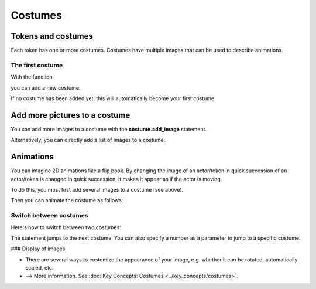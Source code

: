Costumes
*******

Tokens and costumes
===================

Each token has one or more costumes. Costumes have multiple images that can be used to describe animations.

.. image:: ../_images/costumes.png
  :width: 100%
  :alt: First Token


The first costume
-----------------

With the function

.. code block :: python
  
  self.add_costume("images/image.jpg")


you can add a new costume.

If no costume has been added yet, this will automatically become your first costume.


Add more pictures to a costume
=========================================

You can add more images to a costume with the **costume.add_image** statement.
 
.. code block :: python

  self.costume.add_image("images/image_2.jpg")


Alternatively, you can directly add a list of images to a costume:

.. code block:: python

  self.costume.add_image(["images/image_1.jpg, images/image_2.jpg"])



Animations
===========

You can imagine 2D animations like a flip book. By changing the image of an actor/token in quick succession
of an actor/token is changed in quick succession, it makes it appear as if the actor is moving.

To do this, you must first add several images to a costume (see above).

Then you can animate the costume as follows:

.. code block:: python

  self.costume.is_animated = True
  self.costume.animation_speed = 10


Switch between costumes
--------------------------

Here's how to switch between two costumes:

.. code block:: python

  self.switch_costume()


The statement jumps to the next costume. You can also specify a number as a parameter to jump to a specific costume.


### Display of images

* There are several ways to customize the appearance of your image, e.g. whether it can be rotated, automatically scaled, etc.
* --> More information. See :doc:`Key Concepts: Costumes <../key_concepts/costumes>`.



